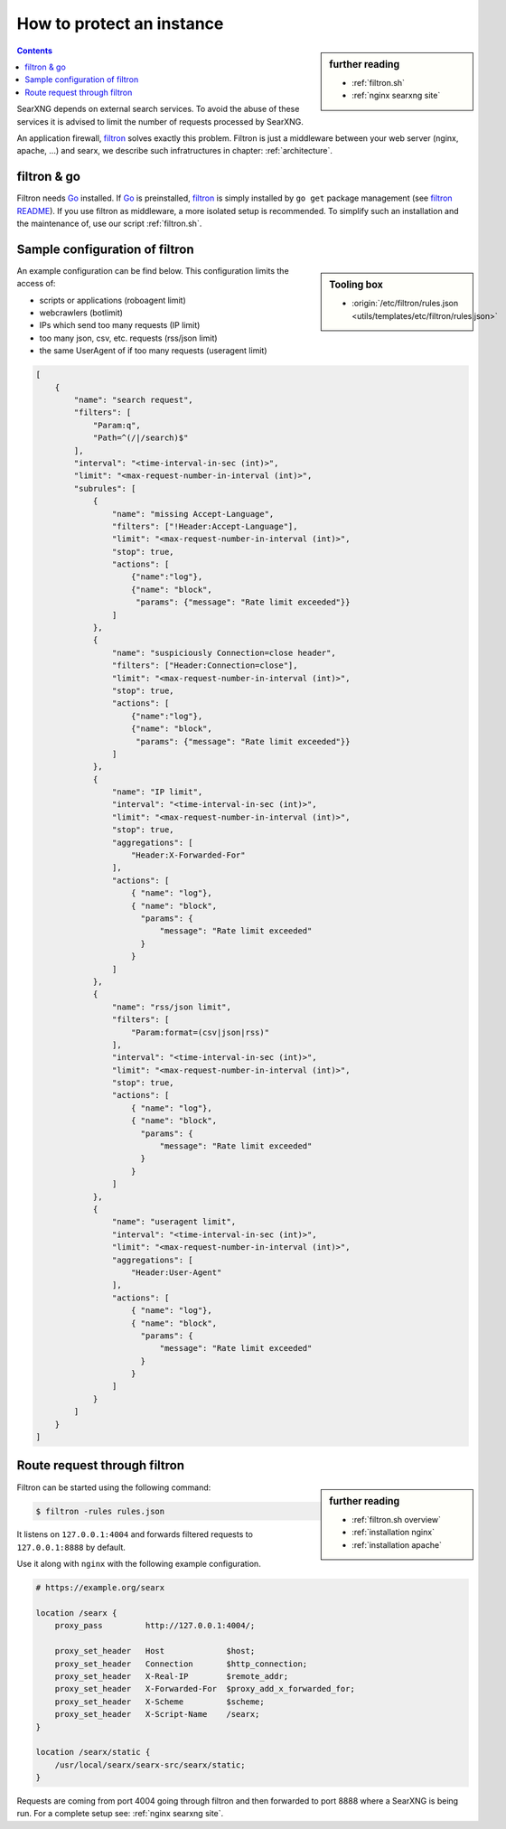 
.. _searxng filtron:

==========================
How to protect an instance
==========================

.. sidebar:: further reading

   - :ref:`filtron.sh`
   - :ref:`nginx searxng site`


.. contents:: Contents
   :depth: 2
   :local:
   :backlinks: entry

.. _filtron: https://github.com/asciimoo/filtron

SearXNG depends on external search services.  To avoid the abuse of these services
it is advised to limit the number of requests processed by SearXNG.

An application firewall, filtron_ solves exactly this problem.  Filtron is just
a middleware between your web server (nginx, apache, ...) and searx, we describe
such infratructures in chapter: :ref:`architecture`.


filtron & go
============

.. _Go: https://golang.org/
.. _filtron README: https://github.com/asciimoo/filtron/blob/master/README.md

Filtron needs Go_ installed.  If Go_ is preinstalled, filtron_ is simply
installed by ``go get`` package management (see `filtron README`_).  If you use
filtron as middleware, a more isolated setup is recommended.  To simplify such
an installation and the maintenance of, use our script :ref:`filtron.sh`.

.. _Sample configuration of filtron:

Sample configuration of filtron
===============================

.. sidebar:: Tooling box

   - :origin:`/etc/filtron/rules.json <utils/templates/etc/filtron/rules.json>`

An example configuration can be find below. This configuration limits the access
of:

- scripts or applications (roboagent limit)
- webcrawlers (botlimit)
- IPs which send too many requests (IP limit)
- too many json, csv, etc. requests (rss/json limit)
- the same UserAgent of if too many requests (useragent limit)

.. code:: json

    [
        {
            "name": "search request",
            "filters": [
                "Param:q",
                "Path=^(/|/search)$"
            ],
            "interval": "<time-interval-in-sec (int)>",
            "limit": "<max-request-number-in-interval (int)>",
            "subrules": [
                {
                    "name": "missing Accept-Language",
                    "filters": ["!Header:Accept-Language"],
                    "limit": "<max-request-number-in-interval (int)>",
                    "stop": true,
                    "actions": [
                        {"name":"log"},
                        {"name": "block",
                         "params": {"message": "Rate limit exceeded"}}
                    ]
                },
                {
                    "name": "suspiciously Connection=close header",
                    "filters": ["Header:Connection=close"],
                    "limit": "<max-request-number-in-interval (int)>",
                    "stop": true,
                    "actions": [
                        {"name":"log"},
                        {"name": "block",
                         "params": {"message": "Rate limit exceeded"}}
                    ]
                },
                {
                    "name": "IP limit",
                    "interval": "<time-interval-in-sec (int)>",
                    "limit": "<max-request-number-in-interval (int)>",
                    "stop": true,
                    "aggregations": [
                        "Header:X-Forwarded-For"
                    ],
                    "actions": [
                        { "name": "log"},
                        { "name": "block",
                          "params": {
                              "message": "Rate limit exceeded"
                          }
                        }
                    ]
                },
                {
                    "name": "rss/json limit",
                    "filters": [
                        "Param:format=(csv|json|rss)"
                    ],
                    "interval": "<time-interval-in-sec (int)>",
                    "limit": "<max-request-number-in-interval (int)>",
                    "stop": true,
                    "actions": [
                        { "name": "log"},
                        { "name": "block",
                          "params": {
                              "message": "Rate limit exceeded"
                          }
                        }
                    ]
                },
                {
                    "name": "useragent limit",
                    "interval": "<time-interval-in-sec (int)>",
                    "limit": "<max-request-number-in-interval (int)>",
                    "aggregations": [
                        "Header:User-Agent"
                    ],
                    "actions": [
                        { "name": "log"},
                        { "name": "block",
                          "params": {
                              "message": "Rate limit exceeded"
                          }
                        }
                    ]
                }
            ]
        }
    ]


.. _filtron route request:

Route request through filtron
=============================

.. sidebar:: further reading

   - :ref:`filtron.sh overview`
   - :ref:`installation nginx`
   - :ref:`installation apache`

Filtron can be started using the following command:

.. code:: sh

   $ filtron -rules rules.json

It listens on ``127.0.0.1:4004`` and forwards filtered requests to
``127.0.0.1:8888`` by default.

Use it along with ``nginx`` with the following example configuration.

.. code:: nginx

   # https://example.org/searx

   location /searx {
       proxy_pass         http://127.0.0.1:4004/;

       proxy_set_header   Host             $host;
       proxy_set_header   Connection       $http_connection;
       proxy_set_header   X-Real-IP        $remote_addr;
       proxy_set_header   X-Forwarded-For  $proxy_add_x_forwarded_for;
       proxy_set_header   X-Scheme         $scheme;
       proxy_set_header   X-Script-Name    /searx;
   }

   location /searx/static {
       /usr/local/searx/searx-src/searx/static;
   }


Requests are coming from port 4004 going through filtron and then forwarded to
port 8888 where a SearXNG is being run. For a complete setup see: :ref:`nginx
searxng site`.
